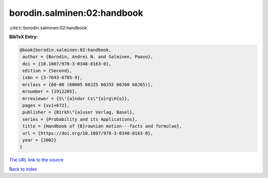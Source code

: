 borodin.salminen:02:handbook
============================

:cite:t:`borodin.salminen:02:handbook`

**BibTeX Entry:**

.. code-block:: bibtex

   @book{borodin.salminen:02:handbook,
    author = {Borodin, Andrei N. and Salminen, Paavo},
    doi = {10.1007/978-3-0348-8163-0},
    edition = {Second},
    isbn = {3-7643-6705-9},
    mrclass = {60-00 (60H05 60J25 60J55 60J60 60J65)},
    mrnumber = {1912205},
    mrreviewer = {S\'{a}ndor Cs\"{o}rg\H{o}},
    pages = {xvi+672},
    publisher = {Birkh\"{a}user Verlag, Basel},
    series = {Probability and its Applications},
    title = {Handbook of {B}rownian motion---facts and formulae},
    url = {https://doi.org/10.1007/978-3-0348-8163-0},
    year = {2002}
   }
`The URL link to the source <ttps://doi.org/10.1007/978-3-0348-8163-0}>`_


`Back to index <../By-Cite-Keys.html>`_
